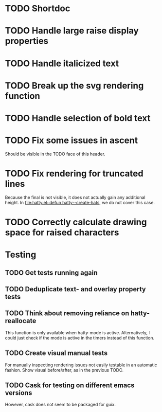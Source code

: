 * TODO Shortdoc

* TODO Handle large raise display properties

* TODO Handle italicized text

* TODO Break up the svg rendering function

* TODO Handle selection of bold text

* TODO Fix some issues in ascent
Should be visible in the TODO face of this header.

* TODO Fix rendering for truncated lines
Because the final is not visible, it does not actually gain any
additional height.  In [[file:hatty.el::defun hatty--create-hats]], we do
not cover this case.

* TODO Correctly calculate drawing space for raised characters

* Testing
** TODO Get tests running again
** TODO Deduplicate text- and overlay property tests
** TODO Think about removing reliance on hatty-reallocate
This function is only available when hatty-mode is active.
Alternatively, I could just check if the mode is active in the timers
instead of this function.
** TODO Create visual manual tests
For manually inspecting rendering issues not easily testable in an
automatic fashion.  Show visual before/after, as in the previous TODO.
** TODO Cask for testing on different emacs versions
However, cask does not seem to be packaged for guix.
